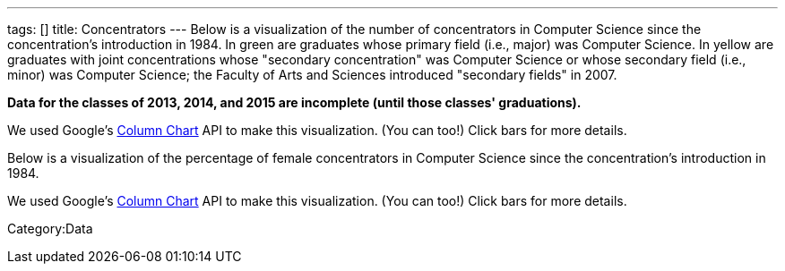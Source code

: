 ---
tags: []
title: Concentrators
---
Below is a visualization of the number of concentrators in Computer
Science since the concentration's introduction in 1984. In green are
graduates whose primary field (i.e., major) was Computer Science. In
yellow are graduates with joint concentrations whose "secondary
concentration" was Computer Science or whose secondary field (i.e.,
minor) was Computer Science; the Faculty of Arts and Sciences introduced
"secondary fields" in 2007.

*Data for the classes of 2013, 2014, and 2015 are incomplete (until
those classes' graduations).*

We used Google's
http://code.google.com/apis/visualization/documentation/gallery/columnchart.html[Column
Chart] API to make this visualization. (You can too!) Click bars for
more details.

Below is a visualization of the percentage of female concentrators in
Computer Science since the concentration's introduction in 1984.

We used Google's
http://code.google.com/apis/visualization/documentation/gallery/columnchart.html[Column
Chart] API to make this visualization. (You can too!) Click bars for
more details.

//

Category:Data
